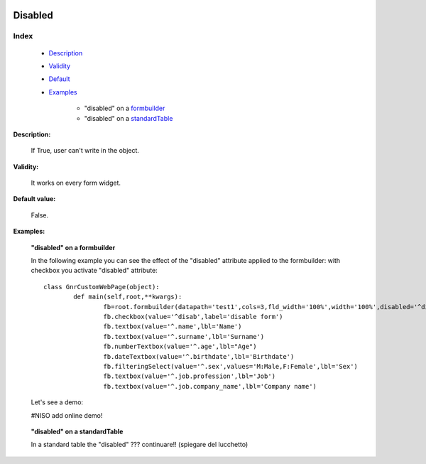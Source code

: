	.. _genro-disabled:

==========
 Disabled
==========

Index
*****

	- Description_
	
	- Validity_
	
	- Default_
	
	- Examples_
	
		- "disabled" on a formbuilder_
		- "disabled" on a standardTable_

.. _Description:

**Description:**

	If True, user can't write in the object.

.. _Validity:

**Validity:** 

	It works on every form widget.

.. _Default:

**Default value:**

	False.

.. _Examples:

**Examples:**

.. _formbuilder:

	**"disabled" on a formbuilder**

	In the following example you can see the effect of the "disabled" attribute applied to the formbuilder: with checkbox you activate "disabled" attribute::
	
		class GnrCustomWebPage(object):
			def main(self,root,**kwargs):
				fb=root.formbuilder(datapath='test1',cols=3,fld_width='100%',width='100%',disabled='^disab')
				fb.checkbox(value='^disab',label='disable form')
				fb.textbox(value='^.name',lbl='Name')
				fb.textbox(value='^.surname',lbl='Surname')
				fb.numberTextbox(value='^.age',lbl="Age")
				fb.dateTextbox(value='^.birthdate',lbl='Birthdate')
				fb.filteringSelect(value='^.sex',values='M:Male,F:Female',lbl='Sex')
				fb.textbox(value='^.job.profession',lbl='Job')
				fb.textbox(value='^.job.company_name',lbl='Company name')

	Let's see a demo:
     
	#NISO add online demo!
	
.. _standardTable:

	**"disabled" on a standardTable**
	
	In a standard table the "disabled" ??? continuare!! (spiegare del lucchetto)
	